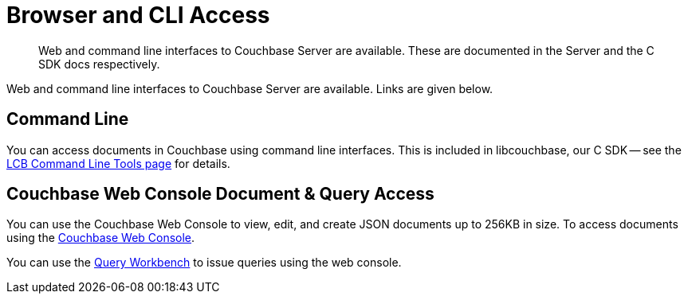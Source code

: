 = Browser and CLI Access
:page-topic-type: landing-page
:page-aliases: ROOT:webui-cli-access,cbc

[abstract]
Web and command line interfaces to Couchbase Server are available.
These are documented in the Server and the C SDK docs respectively.


Web and command line interfaces to Couchbase Server are available.
Links are given below.


== Command Line

You can access documents in Couchbase using command line interfaces.
This is included in libcouchbase, our C SDK -- see the xref:3.0@c-sdk:hello-world:cbc.adoc[LCB Command Line Tools page] for details.


== Couchbase Web Console Document & Query Access

You can use the Couchbase Web Console to view, edit, and create JSON documents up to 256KB in size.
To access documents using the xref:7.1@server:manage:manage-ui/manage-ui.adoc[Couchbase Web Console].

You can use the xref:7.1@server:tools:query-workbench.adoc[Query Workbench] to issue queries using the web console.
